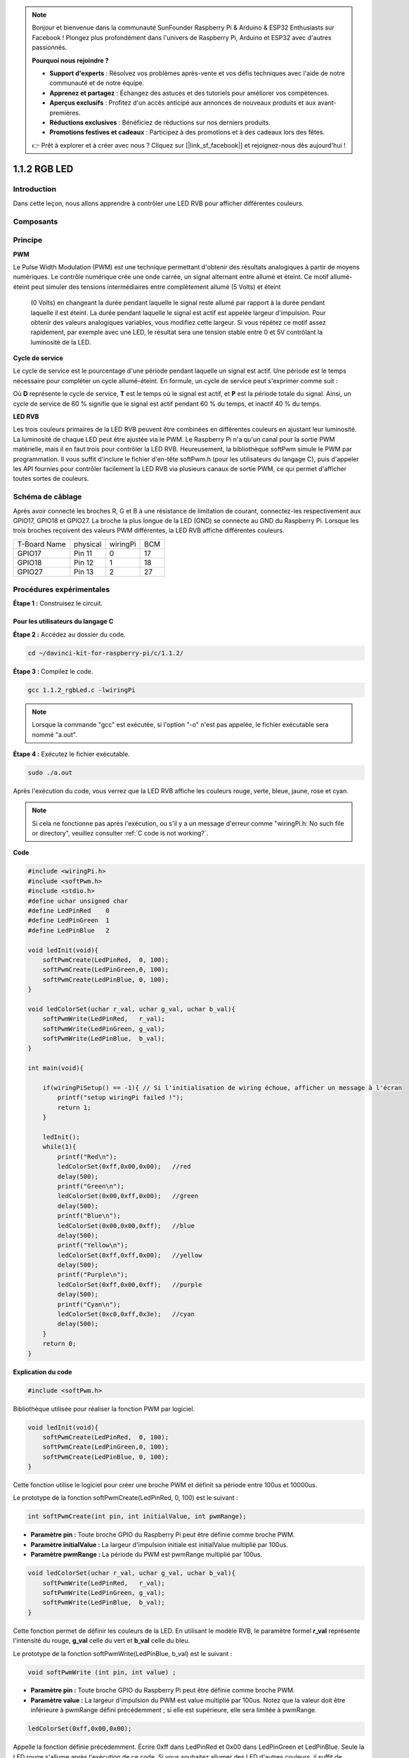 .. note::

    Bonjour et bienvenue dans la communauté SunFounder Raspberry Pi & Arduino & ESP32 Enthusiasts sur Facebook ! Plongez plus profondément dans l'univers de Raspberry Pi, Arduino et ESP32 avec d'autres passionnés.

    **Pourquoi nous rejoindre ?**

    - **Support d'experts** : Résolvez vos problèmes après-vente et vos défis techniques avec l'aide de notre communauté et de notre équipe.
    - **Apprenez et partagez** : Échangez des astuces et des tutoriels pour améliorer vos compétences.
    - **Aperçus exclusifs** : Profitez d'un accès anticipé aux annonces de nouveaux produits et aux avant-premières.
    - **Réductions exclusives** : Bénéficiez de réductions sur nos derniers produits.
    - **Promotions festives et cadeaux** : Participez à des promotions et à des cadeaux lors des fêtes.

    👉 Prêt à explorer et à créer avec nous ? Cliquez sur [|link_sf_facebook|] et rejoignez-nous dès aujourd'hui !



1.1.2 RGB LED
====================

Introduction
---------------

Dans cette leçon, nous allons apprendre à contrôler une LED RVB pour afficher différentes couleurs.

Composants
-------------

.. image:: img/list_rgb_led.png
    :align: center

Principe
-----------

**PWM**

Le Pulse Width Modulation (PWM) est une technique permettant d'obtenir des 
résultats analogiques à partir de moyens numériques. Le contrôle numérique crée 
une onde carrée, un signal alternant entre allumé et éteint. Ce motif allumé-éteint 
peut simuler des tensions intermédiaires entre complètement allumé (5 Volts) et éteint
 (0 Volts) en changeant la durée pendant laquelle le signal reste allumé par rapport à 
 la durée pendant laquelle il est éteint. La durée pendant laquelle le signal est actif 
 est appelée largeur d'impulsion. Pour obtenir des valeurs analogiques variables, vous 
 modifiez cette largeur. Si vous répétez ce motif assez rapidement, par exemple avec une 
 LED, le résultat sera une tension stable entre 0 et 5V contrôlant la luminosité de la LED.

**Cycle de service**

Le cycle de service est le pourcentage d'une période pendant laquelle un signal est actif. 
Une période est le temps nécessaire pour compléter un cycle allumé-éteint. En formule, un 
cycle de service peut s'exprimer comme suit :

.. image:: img/image56.png
   :width: 1.16667in
   :height: 0.36458in
   :align: center

Où **D** représente le cycle de service, **T** est le temps où le signal est actif, et **P** 
est la période totale du signal. Ainsi, un cycle de service de 60 % signifie que le signal 
est actif pendant 60 % du temps, et inactif 40 % du temps.

.. image:: img/image57.jpeg
   :width: 4.325in
   :height: 5.49167in
   :align: center

**LED RVB**

.. image:: img/rgb_led_sch.png
    :width: 500
    :align: center

Les trois couleurs primaires de la LED RVB peuvent être combinées en différentes couleurs 
en ajustant leur luminosité. La luminosité de chaque LED peut être ajustée via le PWM. Le 
Raspberry Pi n'a qu'un canal pour la sortie PWM matérielle, mais il en faut trois pour 
contrôler la LED RVB. Heureusement, la bibliothèque softPwm simule le PWM par programmation. 
Il vous suffit d'inclure le fichier d'en-tête softPwm.h (pour les utilisateurs du langage C), 
puis d'appeler les API fournies pour contrôler facilement la LED RVB via plusieurs canaux 
de sortie PWM, ce qui permet d'afficher toutes sortes de couleurs.

Schéma de câblage
-----------------

Après avoir connecté les broches R, G et B à une résistance de limitation de courant, 
connectez-les respectivement aux GPIO17, GPIO18 et GPIO27. La broche la plus longue de 
la LED (GND) se connecte au GND du Raspberry Pi. Lorsque les trois broches reçoivent 
des valeurs PWM différentes, la LED RVB affiche différentes couleurs.

============ ======== ======== ===
T-Board Name physical wiringPi BCM
GPIO17       Pin 11   0        17
GPIO18       Pin 12   1        18
GPIO27       Pin 13   2        27
============ ======== ======== ===

.. image:: img/rgb_led_schematic.png

Procédures expérimentales
-----------------------------

**Étape 1 :** Construisez le circuit.

.. image:: img/image61.png
   :width: 6.59097in
   :height: 4.29722in

Pour les utilisateurs du langage C
^^^^^^^^^^^^^^^^^^^^^^^^^^^^^^^^^^^^^^^^

**Étape 2 :** Accédez au dossier du code.

.. raw:: html

   <run></run>

.. code-block::

    cd ~/davinci-kit-for-raspberry-pi/c/1.1.2/

**Étape 3 :** Compilez le code.

.. raw:: html

   <run></run>

.. code-block::

    gcc 1.1.2_rgbLed.c -lwiringPi

.. note::

    Lorsque la commande "gcc" est exécutée, si l'option "-o" n'est pas appelée, le fichier exécutable sera nommé "a.out".

**Étape 4 :** Exécutez le fichier exécutable.

.. raw:: html

   <run></run>

.. code-block::

    sudo ./a.out

Après l'exécution du code, vous verrez que la LED RVB affiche les couleurs rouge, 
verte, bleue, jaune, rose et cyan.

.. note::

    Si cela ne fonctionne pas après l'exécution, ou s'il y a un message d'erreur comme 
    "wiringPi.h: No such file or directory", veuillez consulter :ref:`C code is not working?`.

**Code**

.. code-block:: c

    #include <wiringPi.h>
    #include <softPwm.h>
    #include <stdio.h>
    #define uchar unsigned char
    #define LedPinRed    0
    #define LedPinGreen  1
    #define LedPinBlue   2

    void ledInit(void){
        softPwmCreate(LedPinRed,  0, 100);
        softPwmCreate(LedPinGreen,0, 100);
        softPwmCreate(LedPinBlue, 0, 100);
    }

    void ledColorSet(uchar r_val, uchar g_val, uchar b_val){
        softPwmWrite(LedPinRed,   r_val);
        softPwmWrite(LedPinGreen, g_val);
        softPwmWrite(LedPinBlue,  b_val);
    }

    int main(void){

        if(wiringPiSetup() == -1){ // Si l'initialisation de wiring échoue, afficher un message à l'écran
            printf("setup wiringPi failed !");
            return 1;
        }

        ledInit();
        while(1){
            printf("Red\n");
            ledColorSet(0xff,0x00,0x00);   //red     
            delay(500);
            printf("Green\n");
            ledColorSet(0x00,0xff,0x00);   //green
            delay(500);
            printf("Blue\n");
            ledColorSet(0x00,0x00,0xff);   //blue
            delay(500);
            printf("Yellow\n");
            ledColorSet(0xff,0xff,0x00);   //yellow
            delay(500);
            printf("Purple\n");
            ledColorSet(0xff,0x00,0xff);   //purple
            delay(500);
            printf("Cyan\n");
            ledColorSet(0xc0,0xff,0x3e);   //cyan
            delay(500);
        }
        return 0;
    }

**Explication du code**

.. code-block:: c

    #include <softPwm.h>

Bibliothèque utilisée pour réaliser la fonction PWM par logiciel.

.. code-block:: c

    void ledInit(void){
        softPwmCreate(LedPinRed,  0, 100);
        softPwmCreate(LedPinGreen,0, 100);
        softPwmCreate(LedPinBlue, 0, 100);
    }

Cette fonction utilise le logiciel pour créer une broche PWM et définit sa période entre 100us et 10000us.

Le prototype de la fonction softPwmCreate(LedPinRed, 0, 100) est le suivant :

.. code-block:: c

    int softPwmCreate(int pin, int initialValue, int pwmRange);

* **Paramètre pin :** Toute broche GPIO du Raspberry Pi peut être définie comme broche PWM.
* **Paramètre initialValue :** La largeur d'impulsion initiale est initialValue multiplié par 100us.
* **Paramètre pwmRange :** La période du PWM est pwmRange multiplié par 100us.

.. code-block:: c

    void ledColorSet(uchar r_val, uchar g_val, uchar b_val){
        softPwmWrite(LedPinRed,   r_val);
        softPwmWrite(LedPinGreen, g_val);
        softPwmWrite(LedPinBlue,  b_val);
    }

Cette fonction permet de définir les couleurs de la LED. En utilisant le modèle RVB, 
le paramètre formel **r_val** représente l'intensité du rouge, **g_val** celle du 
vert et **b_val** celle du bleu.

Le prototype de la fonction softPwmWrite(LedPinBlue, b_val) est le suivant :

.. code-block:: c

    void softPwmWrite (int pin, int value) ;

* **Paramètre pin :** Toute broche GPIO du Raspberry Pi peut être définie comme broche PWM.
* **Paramètre value :** La largeur d'impulsion du PWM est value multiplié par 100us. Notez que la valeur doit être inférieure à pwmRange défini précédemment ; si elle est supérieure, elle sera limitée à pwmRange.

.. code-block:: c

    ledColorSet(0xff,0x00,0x00);

Appelle la fonction définie précédemment. Écrire 0xff dans LedPinRed et 0x00 dans 
LedPinGreen et LedPinBlue. Seule la LED rouge s'allume après l'exécution de ce code. 
Si vous souhaitez allumer des LED d'autres couleurs, il suffit de modifier les paramètres.

Pour les utilisateurs du langage Python
^^^^^^^^^^^^^^^^^^^^^^^^^^^^^^^^^^^^^^^^^^^^^^

**Étape 2 :** Ouvrez le fichier de code.

.. raw:: html

   <run></run>

.. code-block::

    cd ~/davinci-kit-for-raspberry-pi/python

**Étape 3 :** Exécutez.

.. raw:: html

   <run></run>

.. code-block::

    sudo python3 1.1.2_rgbLed.py

Après l'exécution du code, vous verrez que la LED RVB affiche les couleurs 
rouge, verte, bleue, jaune, rose et cyan.

**Code**

.. note::

    Vous pouvez **Modifier/Réinitialiser/Copier/Exécuter/Arrêter** le code ci-dessous. Mais avant cela, vous devez accéder au chemin du code source tel que ``davinci-kit-for-raspberry-pi/python``.

.. raw:: html

    <run></run>

.. code-block:: python

    import RPi.GPIO as GPIO
    import time

    # Définir une table de couleurs en Hexadécimal
    COLOR = [0xFF0000, 0x00FF00, 0x0000FF, 0xFFFF00, 0xFF00FF, 0x00FFFF]
    # Définir les broches via un dictionnaire
    pins = {'Red':17, 'Green':18, 'Blue':27}


    def setup():
        global p_R, p_G, p_B
        # Définir les modes GPIO sur la numérotation BCM
        GPIO.setmode(GPIO.BCM)
        # Définir tous les modes LedPin sur la sortie et le niveau initial à High (3,3 V)
        for i in pins:
            GPIO.setup(pins[i], GPIO.OUT, initial=GPIO.HIGH)

        # Définir tous les LED en tant que canal PWM avec une fréquence de 2 kHz
        p_R = GPIO.PWM(pins['Red'], 2000)
        p_G = GPIO.PWM(pins['Green'], 2000)
        p_B = GPIO.PWM(pins['Blue'], 2000)

        # Initialiser toutes les LED avec une valeur de 0
        p_R.start(0)
        p_G.start(0)
        p_B.start(0)

    # Définir une fonction MAP pour mapper les valeurs. Par exemple de 0~255 à 0~100
    def MAP(x, in_min, in_max, out_min, out_max):
        return (x - in_min) * (out_max - out_min) / (in_max - in_min) + out_min

    # Définir une fonction pour configurer les couleurs
    # l'entrée doit être en hexadécimal avec des valeurs pour rouge, bleu et vert.
    def setColor(color):
        # Configure la luminosité des trois LED en fonction de la valeur de couleur donnée.
        # Décomposer les couleurs à partir de la variable 'color'
        R_val = (color & 0xFF0000) >> 16
        G_val = (color & 0x00FF00) >> 8
        B_val = (color & 0x0000FF) >> 0
        # Ces lignes analysent la variable de couleur en attribuant les deux premières valeurs au rouge,
        # les deux du milieu au vert, et les deux dernières au bleu (opérations de décalage).

        # Mapper les valeurs de couleur de 0~255 à 0~100
        R_val = MAP(R_val, 0, 255, 0, 100)
        G_val = MAP(G_val, 0, 255, 0, 100)
        B_val = MAP(B_val, 0, 255, 0, 100)

        # Changer les couleurs
        p_R.ChangeDutyCycle(R_val)
        # Assigner la valeur mappée du cycle de service au canal PWM correspondant pour changer la luminosité.
        p_G.ChangeDutyCycle(G_val)
        p_B.ChangeDutyCycle(B_val)

        print ("color_msg: R_val = %s,	G_val = %s,	B_val = %s"%(R_val, G_val, B_val))	 

    def main():
        while True:
            for color in COLOR: # Affecter chaque élément de la liste COLOR respectivement et changer la couleur de la LED RVB via la fonction setColor().
                setColor(color) # Changer la couleur de la LED RVB
                time.sleep(0.5) # Fixer un délai de 0,5s après chaque changement de couleur. Modifier ce paramètre modifie la vitesse de changement des couleurs de la LED.

    def destroy():
        # Arrêter tous les canaux PWM
        p_R.stop()
        p_G.stop()
        p_B.stop()
        # Libérer les ressources
        GPIO.cleanup()

    # Si ce script est exécuté directement, faire :
    if __name__ == '__main__':
        setup()
        try:
            main()
        # Lorsque 'Ctrl+C' est pressé, la fonction destroy() sera exécutée.
        except KeyboardInterrupt:
            destroy()

**Explication du code**

.. code-block:: python

    p_R = GPIO.PWM(pins['Red'], 2000)
    p_G = GPIO.PWM(pins['Green'], 2000)
    p_B = GPIO.PWM(pins['Blue'], 2000)

    p_R.start(0)
    p_G.start(0)
    p_B.start(0)

Appeler la fonction GPIO.PWM() pour définir les broches Rouge, Vert et Bleu en 
tant que broches PWM et fixer la fréquence à 2000 Hz. Ensuite, utiliser la fonction 
Start() pour définir le cycle de service initial à zéro.

.. code-block:: python

    def MAP(x, in_min, in_max, out_min, out_max):
        return (x - in_min) * (out_max - out_min) / (in_max - in_min) + out_min

Définir une fonction MAP pour mapper les valeurs. Par exemple, si x=50, in_min=0, 
in_max=255, out_min=0, out_max=100, la fonction renverra 19,6.

.. code-block:: python

    def setColor(color):
        R_val = (color & 0xFF0000) >> 16
        G_val = (color & 0x00FF00) >> 8
        B_val = (color & 0x0000FF) >> 0

Configurer la luminosité des trois LED avec la valeur de couleur donnée. 
Par exemple, si color=0xFF00FF, R_val=（0xFF00FF & 0xFF0000）>> 16 = 0xFF, 
G_val = 0x00, B_val=0xFF.

.. code-block:: python

    R_val = MAP(R_val, 0, 255, 0, 100)
    G_val = MAP(G_val, 0, 255, 0, 100)
    B_val = MAP(B_val, 0, 255, 0, 100)

Utiliser la fonction MAP pour convertir les valeurs RVB entre 0~255 en une plage 
de cycle de service PWM de 0 à 100.

.. code-block:: python

    p_R.ChangeDutyCycle(R_val) 
    p_G.ChangeDutyCycle(G_val)
    p_B.ChangeDutyCycle(B_val)

Affecter la valeur mappée du cycle de service au canal PWM correspondant pour 
changer la luminosité.

.. code-block:: python

    for color in COLOR:
        setColor(color)
        time.sleep(0.5)

Affecter chaque élément de la liste COLOR à la variable color et changer la 
couleur de la LED RVB via la fonction setColor().

Image du phénomène
----------------------

.. image:: img/image62.jpeg
